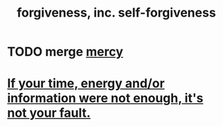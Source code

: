 :PROPERTIES:
:ID:       8647bcfc-d5ef-45c3-b6ad-fc7789f0fad2
:END:
#+title: forgiveness, inc. self-forgiveness
* TODO merge [[id:0ec34098-ed89-4dcd-a057-2699e6bf216c][mercy]]
* [[id:58aa2e6d-e07c-4adb-bc53-c9a569084529][If your time, energy and/or information were not enough, it's not your fault.]]
